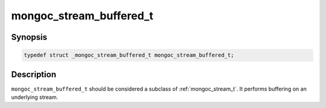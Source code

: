 .. _mongoc_stream_buffered_t:

mongoc_stream_buffered_t
========================

Synopsis
--------

.. code-block:: c

  typedef struct _mongoc_stream_buffered_t mongoc_stream_buffered_t;

Description
-----------

``mongoc_stream_buffered_t`` should be considered a subclass of :ref:`mongoc_stream_t`. It performs buffering on an underlying stream.

.. seealso::

  | :doc:`mongoc_stream_buffered_new() <mongoc_stream_buffered_new>`

  | :doc:`mongoc_stream_destroy() <mongoc_stream_destroy>`

